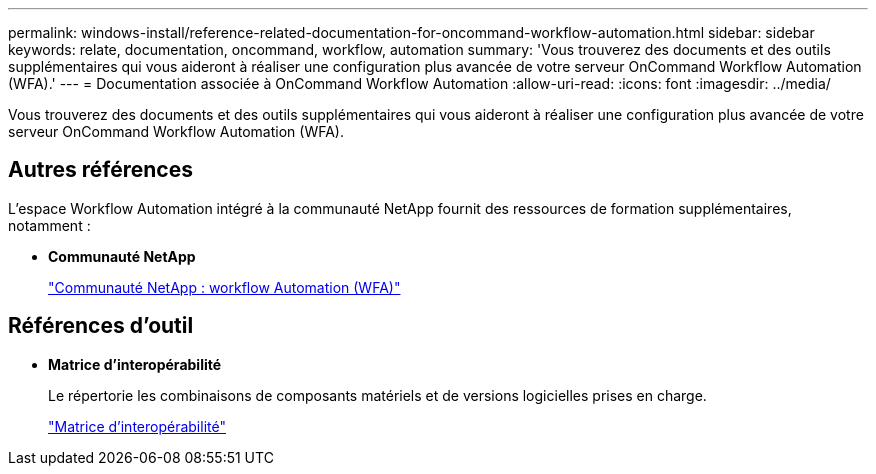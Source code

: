 ---
permalink: windows-install/reference-related-documentation-for-oncommand-workflow-automation.html 
sidebar: sidebar 
keywords: relate, documentation, oncommand, workflow, automation 
summary: 'Vous trouverez des documents et des outils supplémentaires qui vous aideront à réaliser une configuration plus avancée de votre serveur OnCommand Workflow Automation (WFA).' 
---
= Documentation associée à OnCommand Workflow Automation
:allow-uri-read: 
:icons: font
:imagesdir: ../media/


[role="lead"]
Vous trouverez des documents et des outils supplémentaires qui vous aideront à réaliser une configuration plus avancée de votre serveur OnCommand Workflow Automation (WFA).



== Autres références

L'espace Workflow Automation intégré à la communauté NetApp fournit des ressources de formation supplémentaires, notamment :

* *Communauté NetApp*
+
http://community.netapp.com/t5/OnCommand-Storage-Management-Software-Articles-and-Resources/tkb-p/oncommand-storage-management-software-articles-and-resources/label-name/workflow%20automation%20%28wfa%29?labels=workflow+automation+%28wfa%29["Communauté NetApp : workflow Automation (WFA)"^]





== Références d'outil

* *Matrice d'interopérabilité*
+
Le répertorie les combinaisons de composants matériels et de versions logicielles prises en charge.

+
http://mysupport.netapp.com/matrix/["Matrice d'interopérabilité"^]


